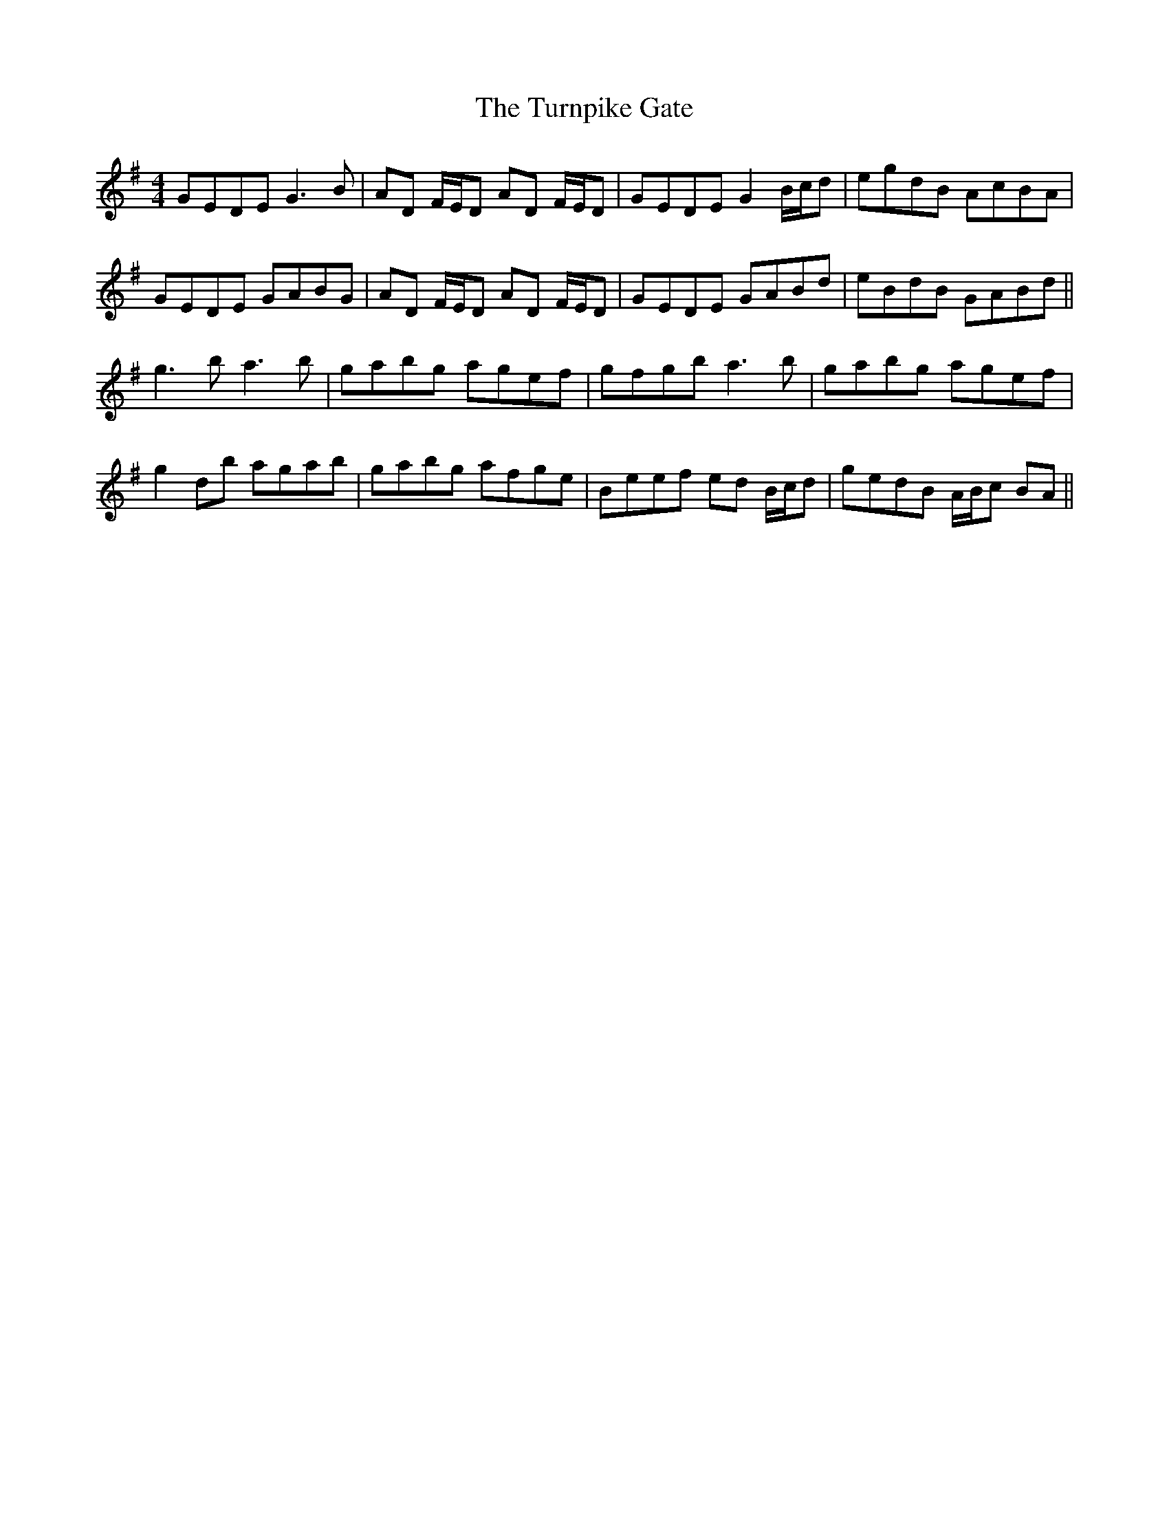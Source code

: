 X: 41349
T: Turnpike Gate, The
R: reel
M: 4/4
K: Gmajor
GEDE G3B|AD F/E/D AD F/E/D|GEDE G2 B/c/d|egdB AcBA|
GEDE GABG|AD F/E/D AD F/E/D|GEDE GABd|eBdB GABd||
g3b a3b|gabg agef|gfgb a3b|gabg agef|
g2 db agab|gabg afge|Beef ed B/c/d|gedB A/B/c BA||

